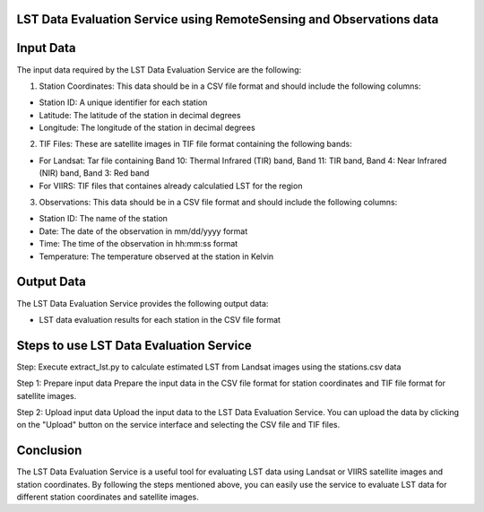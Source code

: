 LST Data Evaluation Service using RemoteSensing and Observations data
================================


Input Data
================================

The input data required by the LST Data Evaluation Service are the following:

1. Station Coordinates: This data should be in a CSV file format and should include the following columns:

- Station ID: A unique identifier for each station
- Latitude: The latitude of the station in decimal degrees
- Longitude: The longitude of the station in decimal degrees

2. TIF Files: These are satellite images in TIF file format containing the following bands:

- For Landsat: Tar file containing Band 10: Thermal Infrared (TIR) band, Band 11: TIR band, Band 4: Near Infrared (NIR) band, Band 3: Red band
- For VIIRS: TIF files that containes already calculatied LST for the region

3. Observations: This data should be in a CSV file format and should include the following columns:

- Station ID: The name of the station
- Date: The date of the observation in mm/dd/yyyy format
- Time: The time of the observation in hh:mm:ss format
- Temperature: The temperature observed at the station in Kelvin

Output Data
================================

The LST Data Evaluation Service provides the following output data:

- LST data evaluation results for each station in the CSV file format


Steps to use LST Data Evaluation Service
================================

Step: Execute extract_lst.py to calculate estimated LST from Landsat images using the stations.csv data

Step 1: Prepare input data
Prepare the input data in the CSV file format for station coordinates and TIF file format for satellite images.

Step 2: Upload input data
Upload the input data to the LST Data Evaluation Service. You can upload the data by clicking on the "Upload" button on the service interface and selecting the CSV file and TIF files.




.. Step 3: Set Parameters
.. Set the parameters for LST data evaluation. These parameters include:

.. Satellite Data Type: Select the satellite data type you want to evaluate (Landsat or VIIRS).
.. Atmospheric Correction Method: Select the atmospheric correction method you want to use for the evaluation.
.. LST Calculation Method: Select the LST calculation method you want to use for the evaluation.
.. Spatial Resolution: Select the spatial resolution of the output data.
.. Time Range: Select the time range of the satellite images.
.. Step 4: Run the Service
.. Click on the "Run" button to start the LST data evaluation process.

.. Step 5: Download Output
.. Once the LST data evaluation process is complete, you can download the output data in CSV file format.


Conclusion
================================

The LST Data Evaluation Service is a useful tool for evaluating LST data using Landsat or VIIRS 
satellite images and station coordinates. By following the steps mentioned above, 
you can easily use the service to evaluate LST data for different station coordinates and satellite images.
